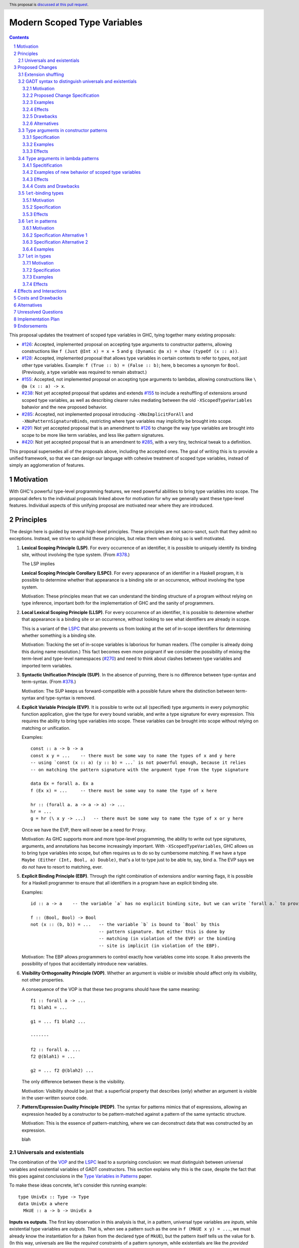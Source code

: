 Modern Scoped Type Variables
============================

.. sectnum::
.. author:: Richard Eisenberg
.. date-accepted::
.. ticket-url::
.. implemented::
.. highlight:: haskell
.. header:: This proposal is `discussed at this pull request <https://github.com/ghc-proposals/ghc-proposals/pull/448>`_.
.. contents::

This proposal updates the treatment of scoped type variables in GHC, tying
together many existing proposals:

.. _`#99`: https://github.com/ghc-proposals/ghc-proposals/pull/99
.. _`#119`: https://github.com/ghc-proposals/ghc-proposals/pull/119
.. _`#126`: https://github.com/ghc-proposals/ghc-proposals/pull/126
.. _`#128`: https://github.com/ghc-proposals/ghc-proposals/pull/128
.. _`#155`: https://github.com/ghc-proposals/ghc-proposals/pull/155
.. _`#228`: https://github.com/ghc-proposals/ghc-proposals/pull/228
.. _`#238`: https://github.com/ghc-proposals/ghc-proposals/pull/238
.. _`#270`: https://github.com/ghc-proposals/ghc-proposals/pull/270
.. _`#281`: https://github.com/ghc-proposals/ghc-proposals/pull/281
.. _`#285`: https://github.com/ghc-proposals/ghc-proposals/pull/285
.. _`#291`: https://github.com/ghc-proposals/ghc-proposals/pull/291
.. _`#378`: https://github.com/ghc-proposals/ghc-proposals/blob/master/proposals/0378-dependent-type-design.rst
.. _`#402`: https://github.com/ghc-proposals/ghc-proposals/pull/402
.. _`#420`: https://github.com/ghc-proposals/ghc-proposals/pull/420
.. _Type Variables in Patterns: https://richarde.dev/papers/2018/pat-tyvars/pat-tyvars.pdf
.. _Kind Inference for Datatypes: https://richarde.dev/papers/2020/kind-inference/kind-inference.pdf
.. _`Haskell 2010 Report`: https://www.haskell.org/onlinereport/haskell2010/haskellch10.html

* `#126`_: Accepted, implemented proposal on accepting type arguments to constructor
  patterns, allowing constructions like ``f (Just @Int x) = x + 5``
  and ``g (Dynamic @a x) = show (typeOf (x :: a))``.
* `#128`_: Accepted, implemented proposal that allows type variables in certain contexts
  to refer to *types*, not just other type variables. Example: ``f (True :: b) = (False :: b)``;
  here, ``b`` becomes a synonym for ``Bool``. (Previously, a type variable was required to remain
  abstract.)
* `#155`_: Accepted, not implemented proposal on accepting type arguments to
  lambdas, allowing constructions like ``\ @a (x :: a) -> x``.
* `#238`_: Not yet accepted proposal that updates and extends `#155`_ to
  include a reshuffling of extensions around scoped type variables, as well
  as describing clearer rules mediating between the old ``-XScopedTypeVariables``
  bahavior and the new proposed behavior.
* `#285`_: Accepted, not implemented proposal introducing ``-XNoImplicitForAll``
  and ``-XNoPatternSignatureBinds``, restricting where type variables may implicitly
  be brought into scope.
* `#291`_: Not yet accepted proposal that is an amendment to `#126`_ to change
  the way type variables are brought into scope to be more like term variables,
  and less like pattern signatures.
* `#420`_: Not yet accepted proposal that is an amendment to `#285`_, with a
  very tiny, technical tweak to a definition.

This proposal supersedes all of the proposals above, including the accepted
ones. The goal of writing this is to provide a unified framework, so that
we can design our language with cohesive treatment of scoped type variables,
instead of simply an agglomeration of features.

Motivation
----------

With GHC's powerful type-level programming features, we need powerful abilities
to bring type variables into scope. The proposal defers to the individual proposals
linked above for motivation for why we generally want these type-level features.
Individual aspects of this unifying proposal are motivated near where they are
introduced.

Principles
----------

The design here is guided by several high-level principles. These principles are not
sacro-sanct, such that they admit no exceptions. Instead, we strive to uphold these
principles, but relax them when doing so is well motivated.

.. _LSP:

1. **Lexical Scoping Principle (LSP)**. For every occurrence of an identifier, it is possible to uniquely identify its binding site, without involving the type system. (From `#378`_.)

   The LSP implies

   .. _LSPC:

   **Lexical Scoping Principle Corollary (LSPC)**. For every appearance of an identifier
   in a Haskell program, it is possible to determine whether that appearance is a
   binding site or an occurrence, without involving the type system.

   Motivation: These principles mean that we can understand the binding
   structure of a program without relying on type inference, important both for the
   implementation of GHC and the sanity of programmers.

   .. _LLSP:

#. **Local Lexical Scoping Principle (LLSP)**. For every occurrence of an identifier, it is possible to determine
   whether that appearance is a binding site or an occurrence, without looking to see what identifiers are
   already in scope.

   This is a variant of the LSPC_ that also prevents us from looking at the set of in-scope identifiers for determining
   whether something is a binding site.

   Motivation: Tracking the set of in-scope variables is laborious for human readers. (The compiler is already
   doing this during name resolution.) This fact becomes even more poignant if we consider the possibility
   of mixing the term-level and type-level namespaces (`#270`_) and need to think about clashes between type
   variables and imported term variables.

   .. _SUP:

#. **Syntactic Unification Principle (SUP)**. In the absence of punning, there is no difference between type-syntax and term-syntax.
   (From `#378`_.)

   Motivation: The SUP keeps us forward-compatible with a possible future where the
   distinction between term-syntax and type-syntax is removed.

   .. _EVP:

#. **Explicit Variable Principle (EVP)**. It is possible to write out all (specified)
   type arguments in every polymorphic function application,
   give the type for every bound variable,
   and write a type signature for every expression. This requires the ability to
   bring type variables into scope. These variables can be brought into scope
   without relying on matching or unification.

   Examples::

     const :: a -> b -> a
     const x y = ...    -- there must be some way to name the types of x and y here
     -- using `const (x :: a) (y :: b) = ...` is not powerful enough, because it relies
     -- on matching the pattern signature with the argument type from the type signature

     data Ex = forall a. Ex a
     f (Ex x) = ...     -- there must be some way to name the type of x here

     hr :: (forall a. a -> a -> a) -> ...
     hr = ...
     g = hr (\ x y -> ...)   -- there must be some way to name the type of x or y here

   Once we have the EVP, there will never be a need for ``Proxy``.

   Motivation: As GHC supports more and more type-level programming, the ability
   to write out type signatures, arguments, and annotations has become increasingly
   important. With ``-XScopedTypeVariables``, GHC allows us to bring type variables
   into scope, but often requires us to do so by cumbersome matching. If we have
   a type ``Maybe (Either (Int, Bool, a) Double)``, that's a lot to type just to
   be able to, say, bind ``a``. The EVP says we do *not* have to resort to matching,
   ever.

   .. _EBP:

#. **Explicit Binding Principle (EBP)**. Through the right combination of extensions and/or warning flags, it is possible
   for a Haskell programmer to ensure that all identifiers in a program have an explicit binding site.

   Examples::

     id :: a -> a    -- the variable `a` has no explicit binding site, but we can write `forall a.` to provide one

     f :: (Bool, Bool) -> Bool
     not (x :: (b, b)) = ...   -- the variable `b` is bound to `Bool` by this
                               -- pattern signature. But either this is done by
                               -- matching (in violation of the EVP) or the binding
                               -- site is implicit (in violation of the EBP).

   Motivation: The EBP allows programmers to control exactly how variables come into
   scope. It also prevents the possibility of typos that accidentally introduce new
   variables.

   .. _VOP:

#. **Visibility Orthogonality Principle (VOP)**. Whether an argument is visible or
   invisible should affect only its visibility, not other properties.

   A consequence of the VOP is that these two programs should have the same meaning::

     f1 :: forall a -> ...
     f1 blah1 = ...

     g1 = ... f1 blah2 ...

     -------

     f2 :: forall a. ...
     f2 @(blah1) = ...

     g2 = ... f2 @(blah2) ...

   The only difference between these is the visibility.

   Motivation: Visibility should be just that: a superficial property that describes
   (only) whether an argument is visible in the user-written source code.

   .. _PEDP:

#. **Pattern/Expression Duality Principle (PEDP)**. The syntax for patterns mimics
   that of expressions, allowing an expression headed by a constructor to be pattern-matched
   against a pattern of the same syntactic structure.

   Motivation: This is the essence of pattern-matching, where we can deconstruct data
   that was constructed by an expression.

   .. _universalsandexistentials:

   blah

Universals and existentials
~~~~~~~~~~~~~~~~~~~~~~~~~~~

The combination of the VOP_ and the LSPC_ lead to a surprising conclusion: we must distinguish
between universal variables and existential variables of GADT constructors. This section explains
why this is the case, despite the fact that this goes against conclusions in the `Type Variables
in Patterns`_ paper.

To make these ideas concrete, let's consider this running example::

  type UnivEx :: Type -> Type
  data UnivEx a where
    MkUE :: a -> b -> UnivEx a

**Inputs vs outputs**. The first key observation in this analysis is that, in a pattern, universal type variables are
*inputs*, while existential type variables are *outputs*. That is, when see a pattern such as
the one in ``f (MkUE x y) = ...``, we must already know the instantiation for ``a`` (taken from
the declared type of ``MkUE``), but the pattern itself tells us the value for ``b``. (In this way,
universals are like the *required* constraints of a pattern synonym, while existentials are like
the *provided* constraints.) If we have ``f :: UnivEx Int -> ...``, then it might be sensible, for example,
to write ``f (MkUE @Int x y) = ...``, (redundantly) saying how to instantiate the ``a`` from
``MkUE``\ 's type. On the other hand, it would never work to say ``f (MkUE @Int @Bool x y) = ...``,
where the ``@Bool`` is meant to "instantiate" the ``b``. The pattern match *informs* the choice for
``b``: it cannot presuppose it (without doing run-time type matching, which we don't).

Because universals are inputs, it makes sense to mention in-scope variables in universal-variable
instantiations. For example::

  f :: forall c. UnivEx c -> ...
  f (MkUE @c x y) = ...

Here, we have used the in-scope (assuming today's ``-XScopedTypeVariables``) type variable ``c``
to say how to instantiate ``MkUE``. On the other hand, we would never want to mention in-scope
variables in an existential binding::

  f :: forall c d. UnivEx c -> d -> ...
  f (MkUE @c @d x y) = ...

This is quite strange: we're somehow suggesting that the existential type packed in ``MkUE`` is
precisely ``d``. That's impossible. Instead, we might imagine that this binds a new type variable
``d`` that *shadows* the existing ``d``. In any case, something is definitely strange here.

In the context of the LSPC_, though, we see that the treatment for universal type arguments
and existential type arguments must be identical -- at least as far as whether variable mentions
are bindings or occurrences. The reason is that the LSPC_ forbids us from considering ``MkUE``\ 's
type when determining whether the mentions of ``c`` and ``d`` here are bindings or occurrences --
and thus the choice must be the same for both.

**Current solution**. One way out of this is taken in accepted proposal `#126`_, where the choice between binding site
and occurrence is made depending on whether a type variable is already in scope. For the last
``f`` example, `#126`_ rejects because we cannot know that the existential type variable will
be ``d``. (That is, there is no shadowing.) Using in-scopedness to choose between binding site
and occurrence is not in violation of the LSPC_, but it is in violation of the otherwise-respected LLSP_.

**Treatment of term variables**. However, consider how this design compares with the treatment of ordinary expression patterns.
For example::

  g x (Just x) = ...
  h x = case frob x of
    Just x -> ...

No type variables here. Instead, we have an illegal ``g`` -- rejected because one sequence
of patterns binds the same term variable twice. And we have an accepted ``h``, but this
``h`` has a shadowed binding for ``x`` -- no equality comparison here. In terms, any variable
occurrence in a pattern (except in the expression part of a view pattern) is a binding site,
with no questions asked.

**Visible dependent quantification**. Now, let's consider what happens once we have visible
dependent quantification (VDQ) in the types of GADT constructors. This is proposed in `#281`_, which
amends `#402`_ to allow VDQ in GADT constructors (among supporting VDQ more generally). ::

  data VDQ a where
    MkVDQ :: forall a b -> a -> b -> VDQ a

The type ``VDQ`` is like ``UnivEx``, except that it uses VDQ in its constructor. A pattern might
look like ``f (MkVDQ a b x y) = ...``. According to the analysis above, we might want variable
*occurrences* in the first argument of the pattern ``MkVDQ`` (because ``a`` is universal, and
hence an *input* to the pattern), while we definitely want binding sites for ``x`` and ``y``, the
ordinary term arguments. Yet, having different binding treatment for ``a`` than for ``x`` and ``y``
is in violation of the LSPC_, which forbids us from looking at the type of ``MkVDQ`` in making this
decision.

In order to keep backward compatibility with the current treatment for term-level patterns, we must
treat ``a`` and ``b`` as *binding sites* not occurrences.

**Visible vs. invisible type arguments**. The VOP_ tells us that the presence or absence of the
``@`` sign should not affect the binding-site treatment of a region of code. Accordingly, we now
realize that all type arguments -- whether visible or invisible -- must treat variable mentions
as binding sites, not occurrences. Here is an example::

  data VOP a b where
    MkVOP :: forall a -> forall b. a -> b -> VOP a b

Here, we have one visible type argument and one invisible one. A pattern might look like
``f (MkVOP a @b x y) = ...``. The VOP_ compels us to treat ``a`` and ``b`` identically.
Furthermore, the LSPC_ compels us to treat ``a`` and ``x``\ /\ ``y`` identically, too.
Accordingly, all of these must be binding sites -- none can be occurrences.

**Term-level inputs to patterns**. Pattern synonyms currently allow us to declare two
flavors of input: universal type variables and required constraints. We also can declare
three forms of output: existential type variables, provided constraints, and normal term-level arguments.
We're clearly missing something here: term-level input arguments. This proposal does *not*
address this deficiency, but it seems desirable to leave the door open to such an extension in
the future. And when we do, the treatment for term-level inputs should be -- in accordance with the
SUP_ -- the same as the treatment for universal type variables.

**But we want occurrences**. Earlier, we discovered that we sometimes want occurrences
of type variables when instantiating a universal in a pattern. And yet, we see by the
argument here that we cannot support this desire -- at least without new syntax to separate
out inputs from outputs (we could use a modifier, for example).

**Bottom line**. We must not allow universal-variable instantiations in patterns. (This is in
direct conflict with `#126`_ and the `Type Variables in Patterns`_ paper.) There is no way
to safely distinguish such parts of a pattern from the parts of the pattern that bind new variables,
and so until we invent new syntax to allow universal-variable instantiation in patterns, we
must stop accepting these instantiations.

**Corollary**. We must be able to tell the difference between universal variables and existential
variables in GADT constructors. As `Type Variables in Patterns`_ observes, this is not always so
easy in the presence of equality constraints. Accordingly, this proposal introduces a `new way
of understanding GADT syntax <#gadt-syntax>`_ that clearly does define which variables are
universal and which are existential.

Proposed Changes
----------------

Extension shuffling
~~~~~~~~~~~~~~~~~~~

1. Re-purpose deprecated extension ``-XPatternSignatures``. With ``-XPatternSignatures``, we
   allow type signatures in patterns. These signatures can mention in-scope
   type variables as variable occurrences, but can not bind type variables.

   The current ``-XPatternSignatures`` is just a synonym for ``-XScopedTypeVariables``.
   This change is thus not backward-compatible, but given that the existing extension
   is deprecated, I think this change is acceptable.

   Motivation: See rejected proposal `#119`_, which contains the motivation here.

#. Introduce ``-XPatternSignatureBinds``. With ``-XPatternSignatureBinds``, any
   out-of-scope type variables written in a pattern signature would be bound there
   and would remain in scope over the
   same region of code that term-level variables introduced in a pattern scope
   over. In addition, any out-of-scope type variable introduced in a type signature of a
   ``forall``\ -bound variable of a ``RULES`` pragma is similarly scoped over the
   rule. This extension is on by default.
   (This extension is a part of accepted, unimplemented proposal
   `#285`_.)

   Motivation for "on by default": The effect on pattern signatures requires
   ``-XPatternSignatures`` to be witnessed, and so having this be on by default
   does not change the meaning of Haskell98. However, ``RULES`` allows scoped
   type variables even without any extensions today, and so ``-XPatternSignatureBinds``
   is on by default to accommodate this use-case.

#. Introduce ``-XMethodTypeVariables``. With ``-XMethodTypeVariables``, type
   variables introduced in an instance head would scope over the bodies of
   method implementations. Additionally, type variables introduced in a class
   head would scope over the bodies of method defaults.

#. Introduce ``-XScopedForAlls``. With ``-XScopedForAlls``, any type variables
   mentioned in an explicit ``forall`` scopes over an expression. This applies
   to the following constructs:

   * Function bindings
   * Pattern synonym bindings (including in any ``where`` clause)
   * Expression type signatures

   (Alternative name: ``-XExtendedForAllScope``. See `Vlad's comment <https://github.com/ghc-proposals/ghc-proposals/pull/448#discussion_r738276607>`_.).

#. The extension ``-XScopedTypeVariables`` would imply all of the above
   extensions; this way, ``-XScopedTypeVariables`` does not change from its
   current meaning.

#. Introduce ``-XImplicitForAll``, on by default. With ``-XImplicitForAll``,
   an out-of-scope type variable mentioned in various constructs (listed below)
   is implicitly brought into scope over the construct. With ``-XNoImplicitForAll``,
   this implicit scoping does not happen, and the use of the variable is an error.

   Constructs affected:

   1. Type signatures for variable declarations, methods, and foreign imports & exports.
      Example: ``let f :: a -> a; f = ... in ...`` becomes
      ``let f :: forall a. a -> a; f = ... in ...``.

   #. Kind signatures. Example: ``type T :: k -> Type`` becomes ``type T :: forall k. k -> Type``.

   #. GADT constructor declarations. Example: ``MkG :: a -> Maybe b -> G (Either Int b)``
      becomes ``MkG :: forall a b. a -> Maybe b -> G (Either Int b)``.

   #. Pattern synonym signatures. Example: ``pattern P :: a -> Maybe a`` becomes
      ``pattern P :: forall a. a -> Maybe a``. Implicit quantification in pattern synonyms
      always produces *universal* variables, never existential ones.

   #. Type annotations in expressions and ``SPECIALISE`` pragmas. Example:
      ``Right True :: Either a Bool`` becomes ``Right True :: forall a. Either a Bool``.

   #. Types in a ``deriving`` clause. Example: ``data T deriving (C a)`` becomes
      ``data T deriving (forall a. C a)``.

   #. Instance heads, including standalone-deriving instances.
      Example: ``instance Show a => Show (Maybe a)`` becomes
      ``instance forall a. Show a => Show (Maybe a)``.

   #. Type and data family instances, as well as closed type family equations.
      Example: ``type instance F (Maybe a) = Int``
      becomes ``type instance forall a. F (Maybe a) = Int``.

   This extension is part of accepted, unimplemented proposal `#285`_; there
   is no intended change in the description here.

   Being able to turn off this extension is necessary to uphold the EBP_.

.. _gadt-syntax:

GADT syntax to distinguish universals and existentials
~~~~~~~~~~~~~~~~~~~~~~~~~~~~~~~~~~~~~~~~~~~~~~~~~~~~~~

This component of this proposal revises the scoping of variables in GADT declaration syntax.

Motivation
^^^^^^^^^^

1. This new version makes the distinction between universals and existentials in constructors
   very clear, as required by the analysis above (universalsandexistentials_).

#. Principled kind inference is, I believe, impossible using the current syntax. This is argued
   in `Appendix B.8 <https://richarde.dev/papers/2020/kind-inference/kind-inference-supplement.pdf#subsection.B.8>`_ of the `Kind Inference for Datatypes`_ paper. The current approach allows some examples of polymorphic
   recursion, but not others, and I doubt there is a declarative specification
   of what we accept today. Here is an example of surprisingly allowed polymorphic
   recursion::

     data Poly a where
       MkPoly :: forall k1 k2 (a :: k1) (b :: k2). Poly a -> Poly b -> Poly a

   Note that the use of ``Poly b`` instantiates ``Poly`` at a different
   kind (``k2``) than the instantiation in the result (``k1``).

   If we change the ``Poly b`` above to ``Poly Maybe``, the definition is
   rejected: only when the polymorphic recursion instantiates a kind variable
   *with a variable* is the definition accepted.

   Another oddity here happens when we ask what the inferred kind of ``Poly``
   is, before generalization. It must be ``k1 -> Type``... but ``k1`` is not
   even in scope in the declaration of ``Poly``. It's all very strange.

Proposed Change Specification
^^^^^^^^^^^^^^^^^^^^^^^^^^^^^

1. Allow all variables -- call them ``a1 .. an`` -- in the header of a GADT declaration (including variables introduced implicitly) to scope over
   all constructor declarations. Call the GADT ``G``.

#. If there is no standalone kind signature for the GADT, each ``ai`` is
   assigned a kind meta-variable. When checking the constructors, this kind
   meta-variable is unified following the usual rules for meta-variables.
   In particular, this meta-variable will not be able to unify with any kind
   variable locally quantified in a constructor declaration, because the scope
   of the locally quantified kind variable is smaller than the kind meta-variable.

   If a variable kind signature (e.g. ``data G (a :: Type -> Type) where ...``)
   is given in the GADT header, the kind given for the kind
   variable is unified with the kind meta-variable, as usual.

   In declarative terms, this means that we can simply "guess" a monokind for
   each type variable ``ai``.

#. For each constructor, we must determine the universal variables and the
   existential variables. To do this, look at the result type ``G ty1 .. tyn``.
   For each ``i`` such that ``tyi`` is exactly ``ai``, ``ai`` is labeled as
   a universal variable for that constructor. All other type variables in
   that constructor's type are existentials. The distinction between universals
   and existentials matters only in patterns.

#. If a constructor explicitly quantifies over an in-scope type variable
   (example: ``data G a where MkG :: Int -> forall a. a -> G a``), that
   quantification does *not* introduce a new variable. Instead, during
   kind inference, any kind
   signature in the ``forall`` is unified with the kind of the variable,
   but the quantification is otherwise ignored (during kind inference).

#. After kind inference is complete, we must assign types to each
   constructor. The type of the constructor is unchanged from today:
   the order of quantified variables is as given by the user (so, for example,
   existentials might precede universals).

Examples
^^^^^^^^

::

  data G1 a where
    MkG1 :: a Int -> G1 a

Inference for ``G1`` is now easier. We assign ``a :: kappa`` and then unify
``Type -> Type`` with ``kappa``. Today's algorithm instead unifies the kind
of ``G1`` with ``(Type -> Type) -> Type``, from the result type.

::

  data G2 a where
    MkG2 :: forall k (a :: k). G2 a

This definition is now rejected, because the kind for ``a`` cannot mention
locally quantified ``k``. This could be accepted with a standalone kind signature
for ``G2``.

::

  data G3 a where
    MkG3 :: G3 a

This definition is accepted, with ``G3 :: forall k. k -> Type``.
At the end of kind inference, there is no restriction on the kind of ``a``,
so it is generalized.

::

  data G4 (a :: k) where
    MkG4 :: forall k (a :: k). G4 a

This definition is accepted. The ``k`` in the header becomes an implicit
type argument to ``G4``. The ``forall k`` is then ignored during kind
inference, and so the kind annotation on ``a`` in the constructor does
not cause trouble.

::

  data G5 k a where
    MkG5 :: forall k (a :: k). G5 k a

This is also accepted, because the ``k`` is introduced in the header.

::

  data G6 a b where
    MkG6 :: a -> b -> G6 b b

The constructor ``MkG6`` has a universal argument ``b`` and an existential
argument ``a``. Its type is ``forall a b. a -> b -> G6 b b``. Pattern-matching
a scrutinee of type ``G6 ty1 ty2`` against ``MkG6`` introduces an existential
variable ``a`` and assumes an equality constraint ``ty1 ~ ty2``.

::

  data G7 a where
    MkG7 :: b -> G7 b

The constructor ``MkG7`` has only an existential variable ``b``.
Pattern-matching a scrutinee of type ``G7 ty`` against ``MkG7``
introduces the existential ``b`` and an equality constraint that
``b ~ ty``. This equality, however, will not affect type inference,
because it is "let-like".
See ``Note [Let-bound skolems]`` in ``GHC.Tc.Solver.InertSet``.
The choice of making ``b`` existential *does* affect the shape of
the data constructor worker for ``MkG7``, but this will not affect
Haskell users.

::

  data G8 a where
    MkG8_1 :: a Int -> G8 Bool
    MkG8_2 :: a -> G8 a

This definition is accepted today but will be rejected under this proposal.
The problem is that the kind of ``a`` is *different* in the different constructor
types. Today, these ``a``\ s are considered independent, and so there is no
trouble. Under this proposal, though, these ``a``\ s are considered the same,
and thus cannot have different kinds. I argue that ``G8`` here is as confusing
to human readers as it would be to GHC under this proposal, and so rejection
seems sensible.

Effects
^^^^^^^

1. Kind inference becomes more principled, allowing information to flow from
   constructor types back to the declared type arguments.

#. Some definitions accepted today will be rejected under this new treatment,
   when accepting the definition requires unifying the kind of a type argument
   with a locally quantified kind variable. This rejection is a *desired* outcome
   of this change, as the current acceptance is in violation of our plan
   not to infer polymorphic recursion.

   Any newly rejected definition can be fixed with a standalone kind signature.
   This fix is backward compatible.

#. Other definitions accepted today are like ``G8`` in that they use the same
   name for multiple different variables in different constructor types. These
   definitions will have to rename some variables, which is a completely local
   change and will not affect downstream users.

#. A `separate part <#pattern-type-args>`_ of this proposal describes
   how the choice of universals and existentials affects pattern-matching.

#. Constructor uses in expressions are completely and utterly unchanged,
   because the assigned types of constructors are unchanged.

#. Currently, the kind inference algorithm requires two full passes over
   every datatype that lacks a standalone kind signature. I believe this
   change would mean we could reduce this to one pass, though the simplification
   would require some significant refactoring within GHC. (Without this proposal,
   I believe we are tied to keeping the second pass.) The `Kind Inference
   for Datatypes`_ paper shows how kind inference can be done in one pass
   (followed by a straightforward substitution).

#. This change allows some simplification in the kind-inference code.
   It would nullify ``Note [Using TyVarTvs for kind-checking GADTs]`` in
   ``GHC.Tc.TyCl``. It would also mean that the result kind of a GADT
   now makes sense when checking constructors, simplifying logic in ``kcConDecl``
   and making aspects of supporing unlifted newtypes easier (see the
   wrinkle around #17021 in ``Note [Implementation of UnliftedNewtypes]``
     in ``GHC.Tc.TyCl``.

#. This design violates the LLSP_, in that, if we see ``Mk :: forall a. a -> T a``,
   the first ``a`` is a binder if ``a`` is not already in scope, but is not a binder
   if ``a`` is already in scope. See the `alternative approach <#gadt-alternative>`_
   below.

Drawbacks
^^^^^^^^^

1. This change may annoy some users whose definitions are newly rejected.
   The fixes are easy and fully backward-compatible.

Alternatives
^^^^^^^^^^^^

.. _gadt-alternative:

1. Instead of having the variables in the header directly scope over
   the constructors, we could instead compute a variable renaming for
   each constructor. It would work like this, operating over each
   constructor ``K`` of a type ``T`` separately:

   * Let ``R`` represent a *renaming*, mapping variables in scope
     in the result type of ``K`` (domain) to variables mentioned in the declaration
     header (codomain). ``R`` starts empty.

   * Let ``tv1 .. tvn`` represent the variables mentioned in the
     declaration header for ``T``.

   * Look at the result type of ``K`` and extract out the
     type arguments to ``T``. Call these arguments ``arg1 .. argn``,
     where ``T`` has arity ``n``.

   * For each ``argi``: if ``argi`` is a bare variable ``v`` that is not
     already included in the domain of ``R``, add a mapping to ``R``
     from ``v`` to ``tvi``.

   * The key set of ``R`` is precisely the set of universal variables
     of ``K``; any other variable introduced in ``K``\ 's type is an
     existential.

   * During kind inference, treat an occurrence of a variable ``v``
     in the key set of ``R`` as if it were an occurrence of ``R(v)``.

   Note that the algorithm above does *not* depend on type or kind inference;
   it is a straightforward pass over the abstract syntax of the constructor.

   This version preserves today's scoping rules (and upholds the LLSP_). It
   is backward-compatible. But it is subtler. Maybe it is better, regardless.

#. We could offer users a migration period, where we warn about this
   impending change. I see no easy way of implementing such a check,
   and I see relatively little value in doing so, given that the fixes
   are really quite easy. This opinion may change in the light of experience,
   if this feature is implemented and we see trouble in the wild.

.. _pattern-type-args:

Type arguments in constructor patterns
~~~~~~~~~~~~~~~~~~~~~~~~~~~~~~~~~~~~~~

This is an update to accepted, implemented proposal `#126`_ that changes
its treatment of universals. It incorporates the logic of not-yet-accepted
amendment `#291`_.

Specification
^^^^^^^^^^^^^

1. Introduce a new extension ``-XTypeAbstractions``.

#. When ``-XTypeAbstractions`` is enabled, allow type application syntax
   in constructor patterns.

   Concretely, the grammar goes from ::

     pat → gcon apat1 … apatk
         …

   to ::

       pat → gcon tyapp_or_pat1 … tyapp_or_patk
           …

       tyapp_or_pat → '@' atype    -- '@' is in prefix position
                    → pat

#. Type applications in constructor patterns do *not* affect whether
   the pattern-match is successful.

#. Type applications in constructor patterns must correspond to ``forall … .``
   quantifications in the declared constructor or pattern synonym type.
   (Right now, pattern synonyms require all such quantifications to occur
   before any term arguments, but accepted proposal `#402`_ allows these
   quantifications to occur in any order in data constructors.

#. Each quantification in a data constructor or pattern synonym brings
   into scope either a universal variable or an existential variable.
   Telling these apart is easy in pattern synonym types; `see above <#gadt-syntax>`_ for how to determine this property of data constructor
   types.

   1. A type argument corresponding to a universal variable, if given,
      must be ``_``. No exceptions.

   #. A type argument corresponding to an existential variable, if given,
      must be a bare variable or a ``_``. If a variable, this variable is
      unconditionally brought into scope (possibly shadowing any existing
      type variable with the same spelling), bound to the existential type
      packed in the datatype.

#. A wildcard ``_`` as a type argument says simply to skip that argument;
   it does not trigger any behavior associated with partial type signatures.
   In particular, ``-XPartialTypeSignatures`` is not necessary, and no
   diagnostic is produced.

#. As with term variables, it is an error to bring the same type variable
   into scope in two (or more) places within the same pattern.

Examples
^^^^^^^^

::

  f1 (Just @Int x) = x + 1

This is accepted under `#126`_ but rejected under this current proposal,
because we do not allow instantiation of universals. See the
`universals and existentials <#universals-and-existentials>`_ section
for a discussion.

If you want this behavior under this proposal, write a type signature.

::

  {-# LANGUAGE ScopedTypeVariables #-}
  data Ex = forall a. MkEx a
  f2 :: forall b. b -> Ex -> Int
  f2 y (MkEx @b z) = ...

This is rejected under `#126`_,
as it appears to insist that the existential
type packed in ``MkEx`` is the same as the type argument passed to ``f2``.
On the other hand, this is accepted by the current proposal, allowing the
existential ``b`` to shadow the ``b`` brought into scope by the ``forall``.

This shadowing behavior mimics what happens with term variables in patterns.

Effects
^^^^^^^

1. The ability to bind existential variables via a construct such as this
   is necessary to support the EVP_.

#. Forbidding instantiation of universals is to uphold the VOP_ and LSPC_.

#. Having type variables have the same behavior as term variables with
   respect to shadowing (and repeated binding) upholds the VOP_. In addition,
   the fact that type variables are unconditionally brought into scope upholds
   the LLSP_.

#. Allowing users to write ``@_`` for universal arguments upholds the PEDP_.
   An alternative would be simply to skip universals in patterns (as Coq does,
   for example), but this violates the PEDP_. I expect a future proposal to
   arrive eventually that will allow a syntax for instantiating universals;
   the current treatment would be forward compatible with any such syntax.

Type arguments in lambda patterns
~~~~~~~~~~~~~~~~~~~~~~~~~~~~~~~~~

This is a restatement of accepted proposal `#155`_, as amended by not-yet-accepted
`#238`_. For motivation, please see `#238`_.

Specitification
^^^^^^^^^^^^^^^

A. With ``-XTypeAbstractions``, introduce a new form of pattern (cf. The `Haskell 2010 Report`_)::

     apat → … | '@' tyvar | '@' '_'   -- '@' is a prefix occurrence

   Conveniently, ``apat``\ s are used both in function left-hand sides
   and in lambda-expressions, so this change covers both use-cases.

#. A type variable pattern would not be allowed in the following contexts:

   1. To the right of an as-pattern
   #. As the top node in a lazy (``~``) pattern
   #. As the top node in a ``lpat`` (that is, to the left of an infix
      constructor, directly inside a parenthesis, as a component of
      a tuple, as a component of a list, or directly after an ``=``
      in a record pattern)

#. Typing rules for the new construct are as in a `recent paper
   <https://richarde.dev/papers/2021/stability/stability.pdf>`_: see
   ETm-InfTyAbs, ETm-CheckTyAbs, Pat-InfTyVar, and Pat-CheckTyVar, all in
   Figure 7. While the typeset versions remain the official typing rules,
   I will summarise the different rules below.

   **Background**. GHC implements *bidirectional* type-checking, where
   we sometimes know what type to expect an expression to have. When we
   know such a type (for example, because we have a type signature, or
   an expression is an argument to a function with a known type), we say
   we are in *checking* mode. When we do not know such a type (for example,
   when we are inferring the type of a ``let``\ -binding or the type of
   a function applied to arguments), we say we are in *synthesis* mode.
   The `Practical Type Inference <https://www.microsoft.com/en-us/research/wp-content/uploads/2016/02/putting.pdf>`_ paper gives a nice, Haskell-oriented introduction.

   1. In synthesis mode, when examining ``\ @a -> expr``, we simply put
      ``a`` in scope as a fresh skolem variable (that is, not equal
      to any other type) and then check ``expr``. (Presumably, ``expr``
      uses ``a`` in a type signature.) When we infer that ``expr`` has
      type ``ty``, the expression ``\ @a -> expr`` has type ``forall a. ty``.
      Example: ``\ @a (x :: a) -> x`` infers the type ``forall a. a -> a``.
      (For this example, we note that ``\ @a (x :: a) -> x`` is a short-hand
      for ``\ @a -> \ (x :: a) -> x``.)

   #. In checking mode, when examining ``\ @a -> expr`` against type ``ty``,
      we require that ``ty`` has the shape ``forall a. ty'``, where
      ``a`` is a *specified* variable (possibly
      after skolemising any *inferred* variables in ``ty``), renaming the
      bound variable as necessary to match the name used in the expression.
      We then check ``expr`` against type ``ty'``.

   #. In synthesis mode, when examining a function argument ``@a`` to
      a function ``f``, we
      bring ``a`` into scope as a fresh skolem variable and check the
      remainder of the arguments and the right-hand side. In the type
      of ``f``, we include a ``forall a.`` in the spot corresponding
      to the type variable argument.

      If there are multiple equations, each equation is required
      to bind type variables in the same locations. (If this is
      burdensome, write a type signature.) (We could probably do
      better, by inferring the maximum count of bound type
      variables between each required argument and then treating
      each set of bound type variables as a prefix against this
      maximum, but there is little incentive. Just write a type
      signature!)

   #. In checking mode, when examining a function argument ``@a`` to
      a function ``f`` with type signature ``ty``, we require the corresponding
      spot in the type signature to have a ``forall a`` (possibly renaming
      the bound variable). The type variable ``a`` is then brought
      into scope and we continue checking arguments and the right-hand side.

      Multiple equations can bind type variables in different places,
      as we have a type signature to guide us.

#. Typing rules for pattern synonym bindings are complicated, as usual.

   1. A visible type abstraction in a pattern synonym binding that lacks
      a type signature is rejected. (While we could, at some cost, work
      out what should happen here, please just use a type signature.)

   #. (Background information; no new specification here.)
      Pattern synonym type signatures have a restricted form that looks
      like this::

         pattern P :: forall universal_tvs.   required_context =>
                      forall existential_tvs. provided_context =>
                      arg1 -> arg2 -> ... ->
                      result

      `The GHC manual <https://downloads.haskell.org/ghc/latest/docs/html/users_guide/exts/pattern_synonyms.html#typing-of-pattern-synonyms>`_ has the details for how parts
      of this signature can be left out; I will not repeat these rules here.
      The key observation is that all quantified type variables occur
      *before* any required term-level arguments.

      Furthermore, pattern synonym bindings may be specified in two parts,
      for explicit bidirectional pattern synonyms::

         pattern P <- pat
           where P = expr

      Call the top line the *pattern synonym pattern binding*, while
      the second line is the *pattern synonym expression binding*.

      In an implicitly bidirection pattern synonym binding, the
      pattern synonym pattern binding and pattern synonym expression
      binding are written with one bit of syntax. For the purposes
      of this proposal, though, we consider type-checking this
      bit of syntax *twice*, once as a pattern synonym pattern binding,
      and once as a pattern synonym expression binding.

   #. With ``-XTypeAbstractions``, a pattern synonym pattern binding may
      include any number of type abstractions (such as ``@a`` or ``@_``)
      directly after the pattern synonym name. (Such a binding must be written
      in prefix notation, not infix.)
      These bindings correspond to a prefix of the *specified* *universal* type variables
      in the pattern synonym's type. It is an error to write more type
      abstractions than there are specified universal variables.

      Each type abstraction binds a local name to the corresponding
      universal type variable. These names are available in the right-hand
      side (after the ``<-`` or ``=``).

      (Existentials are excluded here because an existential type variable
      is bound by the pattern in the right-hand side. There appears to be
      no motivation for being able to name these on the left.)

      The rules for the usage of such variables on the right-hand side are
      unchanged from the way scoped type variables work in pattern synonyms
      today.

   #. With ``-XTypeAbstractions``, a pattern synonym expression binding
      may include any number of type abstractions (such as ``@a`` or ``@_``)
      directly after the pattern synonym name. (Such a binding must be written
      in prefix notation, not infix.) These correspond to a prefix of
      the concatentation of the specified universal and specified existential type variables
      written in the pattern synonym type signature. It is an error
      to write more type abstractions than there are specified universal
      and specified existential type variables.

      Each type abstraction binds a local name to the corresponding
      universal or existential type variable. These names are available in the
      right-hand side (after the ``=``).

      (Existentials are included here because a pattern synonym used as an
      expression takes existentials as arguments from call sites, and it is
      sensible to bind these on the left.)

      The rules for the usage of such variables on the right-hand side are
      just as they exist for ordinary function bindings.

#. ``-XTypeAbstractions`` and ``-XScopedForAlls`` have a fraught relationship,
   as both are trying to accomplish the same goal via different means. Here are
   the rules keeping this sibling rivalry at bay:

   1. ``-XScopedForAlls`` does not apply in expression type signatures. Instead,
      if users want a type variable brought into scope, they are encouraged to
      use ``-XTypeAbstractions``. (It would not be hard to introduce a helpful
      error message instructing users to do this.)

   #. If ``-XScopedForAlls`` is enabled,
      in an equation for a function definition for a function ``f`` (and similar
      for pattern synonym pattern bindings and pattern synonym expression bindings):

      * If ``f`` is written with no arguments or its first argument is not
        a type argument (that is, the next token after ``f``
        is not a prefix ``@``), then ``-XScopedForAlls`` is in effect and
        brings type variables into scope.

      * Otherwise, if ``f``\'s first argument is a type argument, then
        ``-XScopedForAlls`` has no effect. No additional type variables
        are brought into scope.

#. (Optional extra) If ``-XTypeAbstractions`` is in effect, then a function
   binding may use ``@(..)`` on its left-hand side. Here is the BNF (cf. the
   `Haskell 2010 Report`_, Section 4.4.3), recalling that braces mean "0 or more"::

     funlhs  →  var apat { apat }
             |  pat varop pat
             |  '(' funlhs ')' apat { apat }
             |  funlhs '@' '(' '..' ')'

   The last line is new, and we assume the ``@`` is in prefix form. This construct
   is available only when the function being defined has a type signature.
   The new construct brings into scope all type variables brought into scope
   at that point in the signature. Note that implicitly quantified type variables
   are brought into scope at the top of a signature, and so ::

     f :: a -> b -> a
     f @(..) = -- RHS

   would have ``a`` and ``b`` in scope in the ``RHS``.

   The ``@(..)`` construct works for both *specified* and *inferred* variables,
   and is additionally available in pattern synonym pattern bindings (where it
   brings into scope only universals) and pattern synonym expression bindings
   (where is brings into scope both universals and existentials). (In an implicitly
   bidirectional pattern synonym, the ``@(..)`` brings into scope only universals.)

Examples of new behavior of scoped type variables
^^^^^^^^^^^^^^^^^^^^^^^^^^^^^^^^^^^^^^^^^^^^^^^^^

::

   f :: forall a. a -> a
   f @b x = (x :: a)   -- rejected, because -XScopedForAlls is disabled here

   g :: forall a. a -> a
   g @a x = (x :: a)   -- accepted with -XTypeAbstractions

   h = ((\x -> (x :: a)) :: forall a. a -> a)
     -- accepted with previous -XScopedTypeVariables, but rejected
     -- now

   i = ((\ @a x -> (x :: a)) :: forall a. a -> a)
     -- accepted with -XTypeAbstractions

Note that turning off ``-XScopedForAlls`` with ``-XTypeAbstractions`` is necessary if we
think about where type variables are brought into scope. Are they brought into
scope by the ``forall``? Or by the ``@a``? It can't be both, as there is no
sensible desugaring into System F. Specifically, if we have ``expr :: forall a. ty``,
that gets desugared into ``/\ a -> expr``. If we have ``(\ @a -> expr) :: forall b. ty``,
what does it get desugared into? It would have to be ``/\ b -> /\ a -> expr``, but then
``b`` and ``a`` are different.

Here might be another way of thinking about it. Suppose we're checking ``expr`` against
the pushed-down (known) type ``forall a. ty``. If we bring ``a`` into scope, what type
do we check ``expr`` against? Is it ``forall a. ty`` again? That's very awkward if ``a``
is *already* in scope. If we check ``expr`` against ``ty`` and ``expr`` looks like
``\ @b -> expr'``, then we check ``\ @b -> expr'`` against ``ty`` -- not against
``forall a. ty``.

Effects
^^^^^^^

1. This delivers the EVP_, meaning we can rid of ``Proxy``.

2. The optional extra ``@(..)`` notation seems like a convenient middle ground,
   allowing for an easy transition from the old-style ``-XScopedTypeVariables``
   to the newer ``-XTypeAbstractions``. It brings the *inferred* variables (from `#99`_)
   into
   scope, quite conveniently. This new notation also allows type variables to
   be brought into scope without the ``forall`` keyword in the type, in case
   the user does not want to trigger ``forall``\ -or-nothing behavior.

   Note that this notation is forward compatible with visible dependent quantification
   in terms (`#281`_)::

     f :: foreach (count :: Int) (label :: String) (is_paid_for :: Bool) -> Invoice
     f (..) = -- here, count, label, and is_pair_for are all in scope

   This style allows for more perspicuous types while avoiding redundancy. The particular
   example here uses ``foreach`` to denote arguments that are available at runtime, but
   nothing about ``foreach`` is required to make this all work (as far as scoping is
   concerned).

   Accepting the ``@(..)`` syntax does *not* entail accepting this new, separate
   ``(..)`` syntax, though it is good to know that the idea is forward compatible.

   A ``@(..)`` argument counts as a type argument when asking whether ``-XScopedForAlls``
   affects a function equation.

   The new ``@(..)`` notation does *not* work with expression type signatures,
   lambda-expressions, or anywhere other than a function binding with a type
   signature. This is because doing so would require propagating type
   information into scoping, which is problematic.

   Some have argued on GitHub that it may be best to hold off the ``@(..)`` until
   we gain more experience here: adding new features is easier than removing them.
   While I agree that this could be done, the ``@(..)`` construct makes for a very
   easy migration from today's ``-XScopedTypeVariables`` and is thus tempting to
   be around from the start. I don't feel strongly.

#. (technical) The `Visible Type Applications`_ (VTA) paper defines the behavior about what to
   do when checking against a polytype: it says to deeply skolemize. However, eager deep
   skolemization will spell trouble for this extension, as we need the lambdas to see
   the ``forall``\s. The end of the Section 6.1 in the `extended VTA <https://cs.brynmawr.edu/~rae/papers/2016/type-app/visible-type-app-extended.pdf>`_ paper discusses
   why we do eager deep skolemization: essentially, the alternative would be to do
   type generalization at inflection points between checking and inference mode,
   right before doing the subsumption check. Type generalization is hard in GHC, though,
   and so the paper avoided it. In order to implement this proposal, we'll have to work
   out how to do this.

Costs and Drawbacks
^^^^^^^^^^^^^^^^^^^

1. This part of the proposal
   is *not* backward-compatible with today's ``-XScopedTypeVariables``,
   because it rejects expressions like ::

     ((\x -> (x :: a)) :: forall a. a -> a)

   which are accepted today. No migration period is proposed, because it is
   very hard to imagine how ``-XTypeAbstractions`` and ``-XScopedForAlls`` should
   co-exist peacefully here. Instead, we can issue a specific error message telling
   users how to migrate their code in this case.

   My hope is that constructs such as this one are rare and would not impact many
   users.

   If necessary, we could imagine taking the expression ``expr :: forall ... . ty``
   and looking proactively to see whether ``expr`` ever uses a type variable
   pattern from this proposal. If not, ``-XScopedForAlls`` could trigger (and we
   issue a warning with ``-Wcompat``). But, if a type argument appears anywhere
   in ``expr``, then ``-XScopedForAlls`` is disabled. This would be backward-compatible,
   but unfortunately non-local and annoying. I prefer just to skip this
   migration step.


.. _type-let:

``let``-binding types
~~~~~~~~~~~~~~~~~~~~~

This segment of the proposal goes beyond previous proposals in describing a mechanism
to use ``let`` to bind type synonyms.

Motivation
^^^^^^^^^^

1. Users have, from time to time, requested the ability to make local type synonyms.
   GHC even has a little support for synonyms via equality constraints (e.g., writing
   ``f :: (a ~ Some Big Type With Lots Of Parts) => Maybe a -> a -> Maybe a``). Instead
   of encoding this idea via equality constraints, though, it would be nice to support
   it directly.

#. Now that type variables can stand for types, we can write code like ::

     f :: Maybe Bool -> Bool
     f (x :: Maybe b) = (True :: b)

   Note that the pattern signature binds ``b`` to ``Bool``. This is, essentially, a ``let``\ -bound
   type variable: in the scope of ``b``, ``b`` is synonymous with ``Bool``. Yet the only way
   to make such a ``b`` is via a pattern (or result, `#228`_) signature. Why force users
   to use matching instead of binding the variable directly.

#. Doing this helps uphold the EBP_.

Specification
^^^^^^^^^^^^^

1. Create a new extension ``-XExtendedLet``.

#. With ``-XExtendedLet``, add two new productions for ``decl`` (from the `Haskell 2010 Report`_), ::

     decl → 'type' simpletype '=' type
          → 'type' tyvar '=' type

   and remove the production ``topdecl → 'type' simpletype '=' type`` from ``topdecl``.

   Note that the second form allows a local binding for a lower-case ``tyvar``; these
   synonyms may not be parameterized.

#. The form ``decl → 'type' tyvar '=' type`` is not allowed at top-level.

#. These new declaration forms introduce local type synonyms in terms, which scope over the same
   region of code that other declarations in the same ``let`` / ``where`` clause scope over.

   Like other type synonyms, local type synonyms may not be recursive.

#. Wildcards are allowed in the right-hand side of local synonyms. At usage sites of the
   synonym, the synonym is expanded. It is an error if that location does not allow wildcards.
   The wildcard is understood to stand for just one type shared among all the expansions.

Effects
^^^^^^^

1. We can now bind local type synonyms, avoiding the need to do so via pattern or result
   signatures.

#. One challenge is how to present these local synonyms in error messages. It might be
   best to aggressively expand (unlike top-level type synonyms), especially because these
   local synonyms might refer to other local type variables that are in scope. As we gain
   experience with this new form, we can refine their appearance in error messages.

#. Note that this proposal does *not* allow for top-level lower-case type synonyms. There
   is nothing stopping us from doing so, but it would seem to violate expectations of Haskellers
   and would be the first instance of a lower-case type variable being in scope at the top level.

``let`` in patterns
~~~~~~~~~~~~~~~~~~~

This part of this proposal allows introducing a ``let``\ -binding in a pattern.
The bound variable(s) scope over the same region of code as the pattern-bound
variables do.

The syntax for this feature is a bit awkward, and so this proposal presents
two alternatives for discussion.

Motivation
^^^^^^^^^^

1. A careful reader will note that allowing ``let`` for `type synonyms <#type-let>`_
   does not, by itself, replace a binding such as that in ``f (True :: b) = ...``
   because the current form binds the type variable in the pattern. This part
   of the proposal closes this gap. See `examples <#let-in-pattern-example>`_ below.

#. Though admittedly a weakish motivation, there is currently no way to share
   expressions used in common in multiple view patterns. See `examples <#let-in-pattern-example>`_
   below.

Specification Alternative 1
^^^^^^^^^^^^^^^^^^^^^^^^^^^

1. With ``-XExtendedLet``, add a new form of pattern as follows::

     pat → 'let' decls 'in' pat

#. Any entites bound in ``decls`` scope over the same region of the program
   that pattern-bound variables scope over, with the addition of the ``decls``
   themselves (that is, the declarations can be recursive).

Specification Alternative 2
^^^^^^^^^^^^^^^^^^^^^^^^^^^

0. **Background**. Here are some productions from the `Haskell 2010 Report`_::

     funlhs → var apat {apat}
            | pat varop pat
            | '(' funlhs ')' apat {apat}

     apat → gcon
          | literal
          | …

     lexp → '\' apat1 … apatn '->' exp   (n ≧ 1)
          | …

     lpat → apat
          | '-' (integer|float)
          | gcon apat1 … apatn

   (Recall that braces mean "0 or more".)

1. With ``-XExtendedLet``, change the grammar to be ::

     funlhs → var apats1
            | pat varop pat
            | '(' funlhs ')' apats

     apats1 → apat
            | apat apats
            | '(' 'let' decls ')' apats

     apats →
           | apats1

     lexp → '\' apats1 '->' exp
          | …

     lpat → apat
          | '-' (integer|float)
          | gcon apats

   This allows phrases like ``f x (let y = g x x) (frob y -> True) = ...``, where we can include
   a ``let`` construct in the middle of a list of patterns. The pattern grammar itself is unaffected.

2. Any entities bound in ``decls`` scope over the same region of the program
   that pattern-bound variables scope over, with the addition of the ``decls``
   themselves (that is, the declarations can be recursive).

.. _let-in-pattern-example:

Examples
^^^^^^^^

1. Instead of ::

     f :: Maybe Bool -> Bool -> Bool
     f (x :: Maybe b) (y :: b) = ...

   we can write (Alternative 1) ::

     f :: Maybe Bool -> Bool -> Bool
     f (let type b = Bool in x) (y :: b) = ...

   or (Alternative 2) ::

     f :: Maybe Bool -> Bool -> Bool
     f (let type b = Bool) x (y :: b) = ...

   Note that the ``b`` is in scope in the type signature for ``y``.

   If we instead say (Alternative 1) ::

     f (let type b = _ in (x :: Maybe b)) (y :: b) = ...

   or (Alternative 2) ::

     f (let type b = _) (x :: Maybe b) (y :: b) = ...

   now the choice ``b ~ Bool`` is inferred, but we have an explicit binding
   site for ``b``, in accordance with the EBP_.

#. Instead of ::

     f x y z (frob x y z -> True) (frob x y z -> False) = ...

   we can write (Alternative 1) ::

     f x y z (let test = frob x y z in (test -> True)) (test -> False) = ...

   or (Alternative 2) ::

     f x y z (let test = frob x y z) (test -> True) (test -> False) = ...

   avoiding some repetition.

``let`` in types
~~~~~~~~~~~~~~~~

This part of the proposal allows ``let`` to be used in types.

Motivation
^^^^^^^^^^

1. The careful reader will notes that the `secction above <#type-lets>`_ defining
   the ability to bind type synonyms in ``let`` expressions does not actually address
   a motivating example. This component of this proposal allows us to avoid repetition
   within a type signature.

Specification
^^^^^^^^^^^^^

1. With ``-XExtendedLets``, expand the grammar for types to include the following::

     type → 'let' tdecls 'in' type

     tdecls → '{' tdecl1 ';' ... ';' tdecln '}'
     tdecl → simpletype '=' type
           → tyvar '=' type

   Note that we do not include the ``type`` keyword in the grammar above, because
   we are already in type-syntax.

#. The type synonyms introduced in a ``let`` in types scope over the type after the
   ``in``.

#. As above, the synonyms may mention wildcards, and the definitions may not be recursive.

Examples
^^^^^^^^

1. Instead of ::

     f :: forall a b. (c ~ Very Big Type a b) => c -> c -> c

   we can write ::

     f :: forall a b. let c = Very Big Type a b in c -> c -> c

   which more directly expresses what we mean.

Effects
^^^^^^^

1. This step further unifies term-level and type-level syntax, at low cost.

#. An initial version of this feature will likely want to expand the synonyms
   aggressively. We can think about ways to preserve synonyms as we gain experience
   with the feature.

#. This part of the proposal does not directly serve any of the principles outlined
   at the top of this proposal, but now seems a convenient time to introduce this
   extension, which should be relatively easy to implement.

Effects and Interactions
------------------------

The effects of this proposal are written out in the individual sections. Here,
I summarize the effects on the principles_ laid out above.

1. The LSPC_ is upheld. Binders occur in patterns, after ``forall``, in
   ``let`` declarations, and a few other discrete places in the AST -- and
   nowhere else. In particular, binders do not occur in pattern signatures.
   Instead, with ``-XPatternSignatureBinds``, an occurrence of an out-of-scope
   variable ``a`` induces a ``let type a = _ in`` to be prefixed to the pattern.

#. The LLSP_ is made to hold, by describing pattern-signature binds as occurrences
   and making type applications in patterns unconditionally bring new variables
   into scope.

#. The SUP_ is supported. The new ``let`` syntax in types is a strict subset
   of its syntax in terms, and the semantics are compatible.

#. The EVP_ is made to hold, by allowing explicit binders for type variables
   for existentials and the variables bound by an inner ``forall`` in a higher-rank
   type.

#. The EBP_ is made to hold, by introducing ``-XNoImplicitForAll`` and
   ``-XNoPatternSignatureBinds``.

#. The VOP_ is made to hold, by ensuring that types and terms are treated identically
   in patterns.

#. The PEDP_ is respected, by allowing space for universals in patterns. It is up
   to a future proposal to figure out how universals can be instantiated in patterns,
   but this current proposal is future-compatible with other ideas, and it retains
   the correspondence between arguments in patterns and arguments in expressions.

Costs and Drawbacks
-------------------

1. This proposal, if accepted in full, is a pretty drastic change to the way
   scoped type variables are described and implemented in GHC. However, it is
   designed to be mostly backward compatible and should affect downstream users
   rather little.

Alternatives
------------

1. It is possible to break this proposal up into smaller pieces. In particular,
   any of the changes to ``let`` are completely separable from the rest of the
   proposal and from each other. These pieces are included here only because
   they fit nicely with the other ideas in this proposal and it would seem to
   be less jarring to users to get this all done at once. At a minimum, if these
   pieces are left off, we see here how the design of this proposal is forward
   compatible with these additions.

Unresolved Questions
--------------------

None at this time.

Implementation Plan
-------------------

I am very keen to get this implemented and would be happy to support others
taking on this work or to do it myself.

Endorsements
-------------

Please feel free to submit a PR against this one to add your name here!